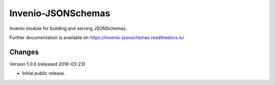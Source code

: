 ..
    This file is part of Invenio.
    Copyright (C) 2015-2018 CERN.

    Invenio is free software; you can redistribute it and/or modify it
    under the terms of the MIT License; see LICENSE file for more details.

=====================
 Invenio-JSONSchemas
=====================

.. image:: https://img.shields.io/travis/inveniosoftware/invenio-jsonschemas.svg
        :target: https://travis-ci.org/inveniosoftware/invenio-jsonschemas

.. image:: https://img.shields.io/coveralls/inveniosoftware/invenio-jsonschemas.svg
        :target: https://coveralls.io/r/inveniosoftware/invenio-jsonschemas

.. image:: https://img.shields.io/pypi/v/invenio-jsonschemas.svg
        :target: https://pypi.org/pypi/invenio-jsonschemas

Invenio module for building and serving JSONSchemas.

Further documentation is available on
https://invenio-jsonschemas.readthedocs.io/


..
    This file is part of Invenio.
    Copyright (C) 2015-2018 CERN.

    Invenio is free software; you can redistribute it and/or modify it
    under the terms of the MIT License; see LICENSE file for more details.

Changes
=======

Version 1.0.0 (released 2018-03-23)

- Initial public release.


